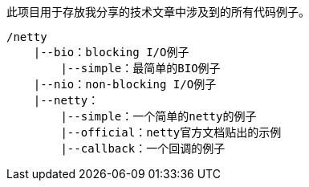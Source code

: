 此项目用于存放我分享的技术文章中涉及到的所有代码例子。

----
/netty
    |--bio：blocking I/O例子
        |--simple：最简单的BIO例子
    |--nio：non-blocking I/O例子
    |--netty：
        |--simple：一个简单的netty的例子
        |--official：netty官方文档贴出的示例
        |--callback：一个回调的例子
----

